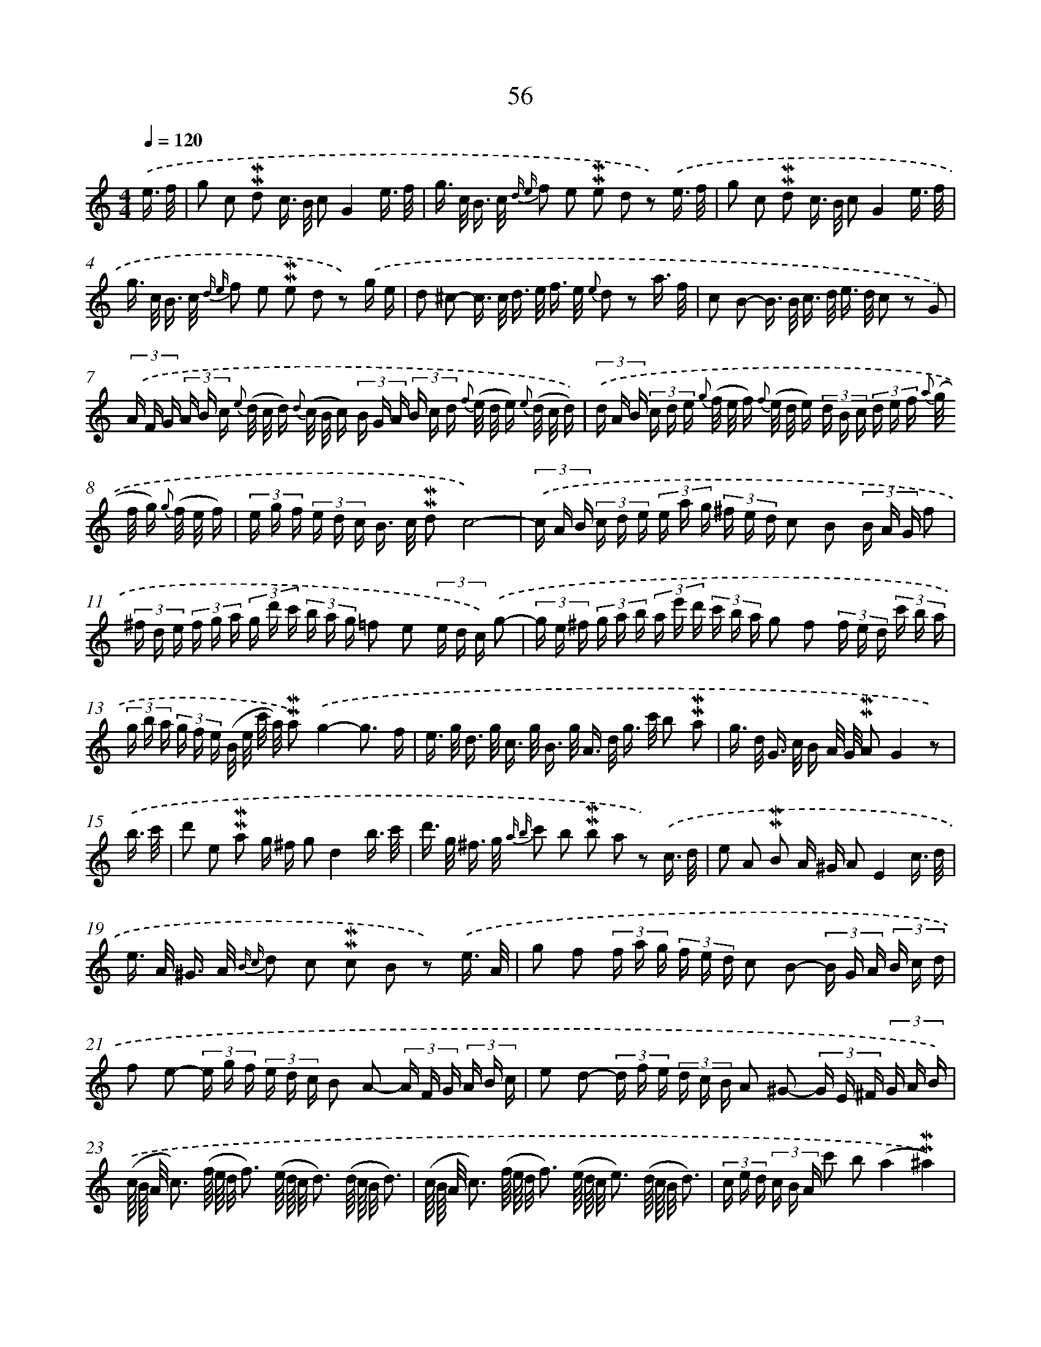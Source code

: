X: 10296
T: 56
%%abc-version 2.0
%%abcx-abcm2ps-target-version 5.9.1 (29 Sep 2008)
%%abc-creator hum2abc beta
%%abcx-conversion-date 2018/11/01 14:37:04
%%humdrum-veritas 3086037618
%%humdrum-veritas-data 2676730603
%%continueall 1
%%barnumbers 0
L: 1/16
M: 4/4
Q: 1/4=120
K: C clef=treble
.('e3/ f/ [I:setbarnb 1]|
g2 c2 !mordent!!mordent!d2 c> B c2G4e3/ f/ |
g> c B> c {d e} f2 e2 !mordent!!mordent!e2 d2 z2) .('e3/ f/ |
g2 c2 !mordent!!mordent!d2 c> B c2G4e3/ f/ |
g> c B> c {d e} f2 e2 !mordent!!mordent!e2 d2 z2) .('g e |
d2 ^c2- c> c d> e f> e {e} d2 z2 a3/ f/ |
c2 B2- B> B c> d e> d c2 z2 G2) |
(3.('A F G (3A B c {e} (d/ c/ d) {d} (c/ B/ c) (3B G A (3B c d {f} (e/ d/ e) {e} (d/ c/ d)) |
(3.('d A B (3c d e {g} (f/ e/ f) {f} (e/ d/ e) (3d B c (3d e f {a} (g/ f/ g) {g} (f/ e/ f) |
(3e g f (3e d c B> c !mordent!!mordent!d2c8)- |
(3.('c A B (3c d e (3e a g (3^f e d c2 B2 (3B A G f2 |
(3^f d e (3f g a (3g d' c' (3b a g =f2 e2 (3e d c) .('g2- |
(3g e ^f (3g a b (3a e' d' (3c' b a g2 f2 (3f e d (3c' b a |
(3g b a (3g f e (B/ e/ c'/ a/) !mordent!!mordent!a2).('g4-g3 f |
e> g d> g c> g B> g A> d g> c' b2 !mordent!!mordent!a2 |
g> d G> c B A/ G/ !mordent!!mordent!A2G4z2) |
.('b3/ c'/ [I:setbarnb 16]|
d'2 e2 !mordent!!mordent!a2 g ^f g2d4b3/ c'/ |
d'> g ^f> g {a b} c'2 b2 !mordent!!mordent!b2 a2 z2) .('c3/ d/ |
e2 A2 !mordent!!mordent!B2 A ^G A2E4c3/ d/ |
e> A ^G> A {B c} d2 c2 !mordent!!mordent!c2 B2 z2) .('e3/ A/ |
g2 f2 (3f a g (3f e d c2 B2- (3B G A (3B c d |
f2 e2- (3e g f (3e d c B2 A2- (3A F G (3A B c |
e2 d2- (3d f e (3d c B A2 ^G2- (3G E ^F (3G A B) |
.('(c// B// A/ c3) (f// e// d/ f3) (e// d// c/ d3) (d// c// B/ d3) |
(c// B// A/ c3) (f// e// d/ f3) (e// d// c/ e3) (d// c// B/ d3) |
(3c e d (3c B A c'2 b2(a4!mordent!!mordent!^a4)) |
.('b2> B2 g2 ^a2 {a} b2> B2 g2 a2 |
b4e2 e2 e2 e2 e> ^f g3/ f/ |
{f} e> ^d e2 e2 e2) .('e2< c'2 b< a g/ ^f3/ |
{f} e ^d e2 e2 e2 (a// g// ^f3/) (g// f// e3/) B2 !mordent!!mordent!f2 |
e4z2) .('e> f g2 c2 !mordent!!mordent!d2 c3/ B/ |
c2G4e> f g> c B> c {d e} f2 e2 |
!mordent!!mordent!e2 d2 z2) .('G2c4(c/ d/ e) f/ g3/ |
a< b a< g f< e d< c (_B2 A2 A2 G F)) |
.('d4d/ (e< ^f g<) a b< c' b< a g< f e/ d |
(c2 B2 B2 A G)e4(e/ ^f< ^g) a/ b |
c'< d' c'< b a< ^g f< e d2 c2- (3c c d (3e d c) |
.('e2 d2 (3d d e (3f e d f2 e2- (3e c d (3e f g |
a2> g2 f> e d> c B2 a2 g c c' c |
G2> c2!mordent!!mordent!d4c4-c3 _B |
A> c G> c F> c E> c B> G c> f e2 !mordent!!mordent!d2 |
c> c' c> f e3/ d// c// !mordent!!mordent!d2c4z2) :|]
